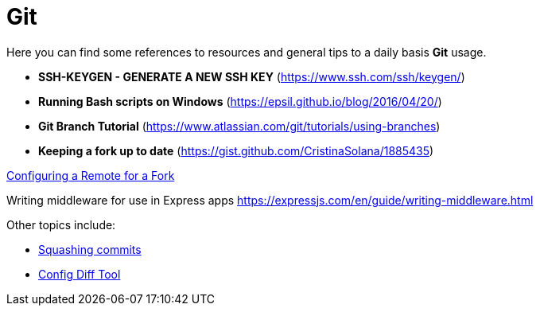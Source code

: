 = Git

Here you can find some references to resources and general tips to a daily basis
*Git* usage.

* *SSH-KEYGEN - GENERATE A NEW SSH KEY* (https://www.ssh.com/ssh/keygen/)
* *Running Bash scripts on Windows* (https://epsil.github.io/blog/2016/04/20/)
* *Git Branch Tutorial* (https://www.atlassian.com/git/tutorials/using-branches)
* *Keeping a fork up to date* (https://gist.github.com/CristinaSolana/1885435)

https://docs.github.com/en/github/collaborating-with-issues-and-pull-requests/configuring-a-remote-for-a-fork[Configuring a Remote for a Fork^]


Writing middleware for use in Express apps
https://expressjs.com/en/guide/writing-middleware.html

Other topics include:

* xref:tipsntricks:git-squash.adoc[Squashing commits]
* xref:tipsntricks:git-config-diff-tool.adoc[Config Diff Tool]


